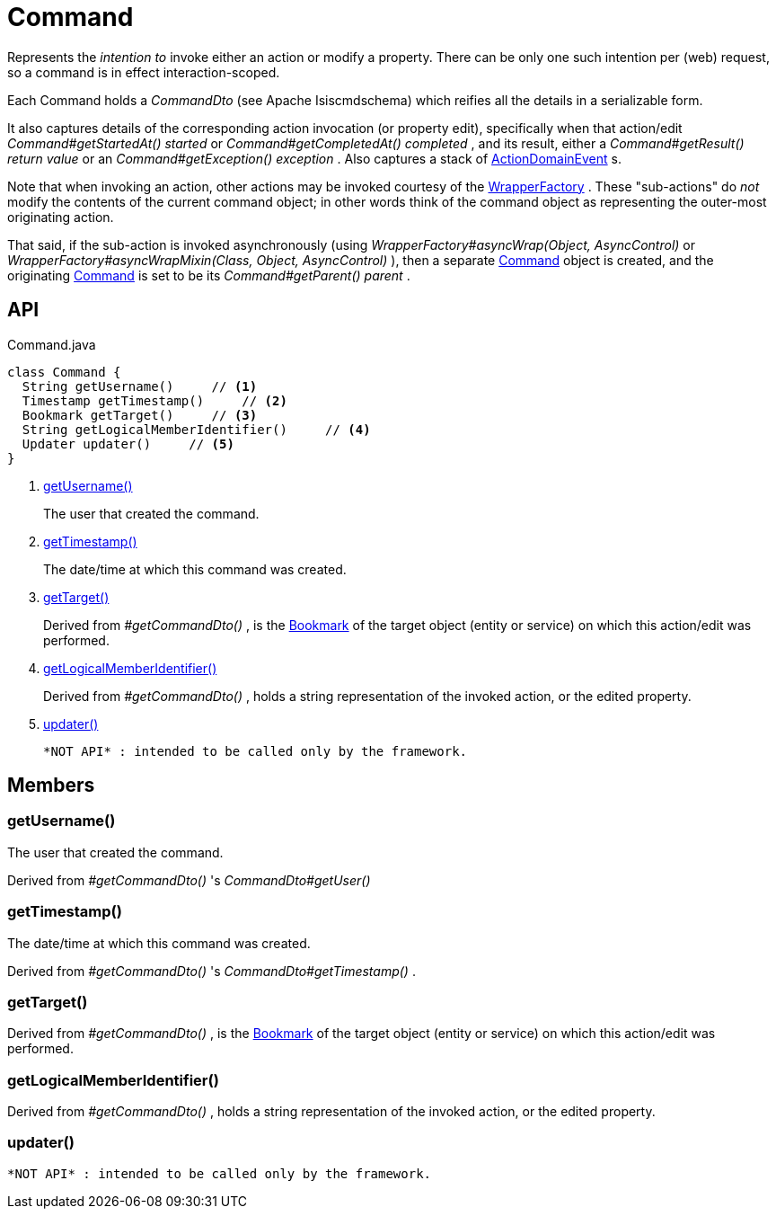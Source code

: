 = Command
:Notice: Licensed to the Apache Software Foundation (ASF) under one or more contributor license agreements. See the NOTICE file distributed with this work for additional information regarding copyright ownership. The ASF licenses this file to you under the Apache License, Version 2.0 (the "License"); you may not use this file except in compliance with the License. You may obtain a copy of the License at. http://www.apache.org/licenses/LICENSE-2.0 . Unless required by applicable law or agreed to in writing, software distributed under the License is distributed on an "AS IS" BASIS, WITHOUT WARRANTIES OR  CONDITIONS OF ANY KIND, either express or implied. See the License for the specific language governing permissions and limitations under the License.

Represents the _intention to_ invoke either an action or modify a property. There can be only one such intention per (web) request, so a command is in effect interaction-scoped.

Each Command holds a _CommandDto_ (see Apache Isiscmdschema) which reifies all the details in a serializable form.

It also captures details of the corresponding action invocation (or property edit), specifically when that action/edit _Command#getStartedAt() started_ or _Command#getCompletedAt() completed_ , and its result, either a _Command#getResult() return value_ or an _Command#getException() exception_ . Also captures a stack of xref:refguide:applib:index/events/domain/ActionDomainEvent.adoc[ActionDomainEvent] s.

Note that when invoking an action, other actions may be invoked courtesy of the xref:refguide:applib:index/services/wrapper/WrapperFactory.adoc[WrapperFactory] . These "sub-actions" do _not_ modify the contents of the current command object; in other words think of the command object as representing the outer-most originating action.

That said, if the sub-action is invoked asynchronously (using _WrapperFactory#asyncWrap(Object, AsyncControl)_ or _WrapperFactory#asyncWrapMixin(Class, Object, AsyncControl)_ ), then a separate xref:refguide:applib:index/services/command/Command.adoc[Command] object is created, and the originating xref:refguide:applib:index/services/command/Command.adoc[Command] is set to be its _Command#getParent() parent_ .

== API

[source,java]
.Command.java
----
class Command {
  String getUsername()     // <.>
  Timestamp getTimestamp()     // <.>
  Bookmark getTarget()     // <.>
  String getLogicalMemberIdentifier()     // <.>
  Updater updater()     // <.>
}
----

<.> xref:#getUsername__[getUsername()]
+
--
The user that created the command.
--
<.> xref:#getTimestamp__[getTimestamp()]
+
--
The date/time at which this command was created.
--
<.> xref:#getTarget__[getTarget()]
+
--
Derived from _#getCommandDto()_ , is the xref:refguide:applib:index/services/bookmark/Bookmark.adoc[Bookmark] of the target object (entity or service) on which this action/edit was performed.
--
<.> xref:#getLogicalMemberIdentifier__[getLogicalMemberIdentifier()]
+
--
Derived from _#getCommandDto()_ , holds a string representation of the invoked action, or the edited property.
--
<.> xref:#updater__[updater()]
+
--
 *NOT API* : intended to be called only by the framework.
--

== Members

[#getUsername__]
=== getUsername()

The user that created the command.

Derived from _#getCommandDto()_ 's _CommandDto#getUser()_

[#getTimestamp__]
=== getTimestamp()

The date/time at which this command was created.

Derived from _#getCommandDto()_ 's _CommandDto#getTimestamp()_ .

[#getTarget__]
=== getTarget()

Derived from _#getCommandDto()_ , is the xref:refguide:applib:index/services/bookmark/Bookmark.adoc[Bookmark] of the target object (entity or service) on which this action/edit was performed.

[#getLogicalMemberIdentifier__]
=== getLogicalMemberIdentifier()

Derived from _#getCommandDto()_ , holds a string representation of the invoked action, or the edited property.

[#updater__]
=== updater()

 *NOT API* : intended to be called only by the framework.
